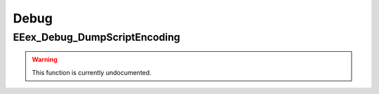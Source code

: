 .. role:: raw-html(raw)
   :format: html

.. role:: underline
   :class: underline

.. role:: bold-italic
   :class: bold-italic

=====
Debug
=====

.. _EEex_Debug_DumpScriptEncoding:

EEex_Debug_DumpScriptEncoding
^^^^^^^^^^^^^^^^^^^^^^^^^^^^^

.. warning::
   This function is currently undocumented.

